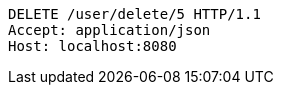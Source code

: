 [source,http,options="nowrap"]
----
DELETE /user/delete/5 HTTP/1.1
Accept: application/json
Host: localhost:8080

----
